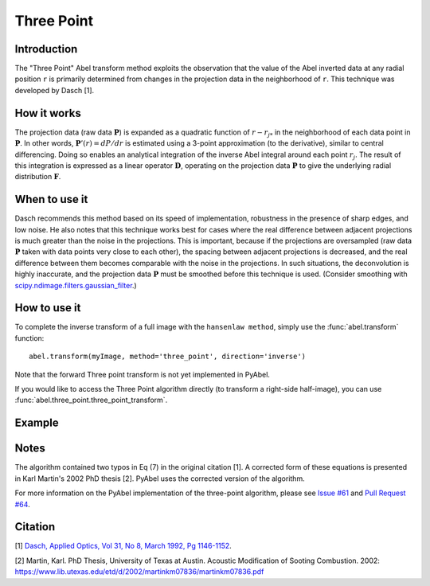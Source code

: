 Three Point
===========
.. _three_point:


Introduction
------------

The "Three Point" Abel transform method exploits the observation that the value of the Abel inverted data at any radial position ``r`` is primarily determined from changes in the projection data in the neighborhood of ``r``. This technique was developed by Dasch [1].

How it works
------------

The projection data (raw data :math:`\mathbf{P}`) is expanded as a quadratic function of :math:`r - r_{j*}` in the neighborhood of each data point in :math:`\mathbf{P}`. 
In other words, :math:`\mathbf{P}'(r) = dP/dr` is estimated using a 3-point approximation (to the derivative), similar to central differencing.
Doing so enables an analytical integration of the inverse Abel integral around each point :math:`r_j`. 
The result of this integration is expressed as a linear operator :math:`\mathbf{D}`, operating on the projection data :math:`\mathbf{P}` to give the underlying radial distribution :math:`\mathbf{F}`.



When to use it
--------------

Dasch recommends this method based on its speed of implementation, robustness in the presence of sharp edges, and low noise.
He also notes that this technique works best for cases where the real difference between adjacent projections is much greater than the noise in the projections. This is important, because if the projections are oversampled (raw data :math:`\mathbf{P}` taken with data points very close to each other), the spacing between adjacent projections is decreased, and the real difference between them becomes comparable with the noise in the projections. In such situations, the deconvolution is highly inaccurate, and the projection data :math:`\mathbf{P}` must be smoothed before this technique is used. (Consider smoothing with `scipy.ndimage.filters.gaussian_filter <http://docs.scipy.org/doc/scipy-0.14.0/reference/generated/scipy.ndimage.filters.gaussian_filter.html>`_.)


How to use it
-------------

To complete the inverse transform of a full image with the ``hansenlaw method``, simply use the :func:`abel.transform` function: ::

	abel.transform(myImage, method='three_point', direction='inverse')
	
Note that the forward Three point transform is not yet implemented in PyAbel.

If you would like to access the Three Point algorithm directly (to transform a right-side half-image), you can use :func:`abel.three_point.three_point_transform`.


Example
-------

.. plot:: ../examples/example_three_point.py
	:include-source:


Notes
-----

The algorithm contained two typos in Eq (7) in the original citation [1]. A corrected form of these equations is presented in Karl Martin's 2002 PhD thesis [2]. PyAbel uses the corrected version of the algorithm.

For more information on the PyAbel implementation of the three-point algorithm, please see `Issue #61 <https://github.com/PyAbel/PyAbel/issues/61>`_ and `Pull Request #64 <https://github.com/PyAbel/PyAbel/pull/64>`_.



Citation
--------
[1] `Dasch, Applied Optics, Vol 31, No 8, March 1992, Pg 1146-1152 <(http://dx.doi.org/10.1364/AO.31.001146>`_.

[2] Martin, Karl. PhD Thesis, University of Texas at Austin. Acoustic Modification of Sooting Combustion. 2002: https://www.lib.utexas.edu/etd/d/2002/martinkm07836/martinkm07836.pdf

